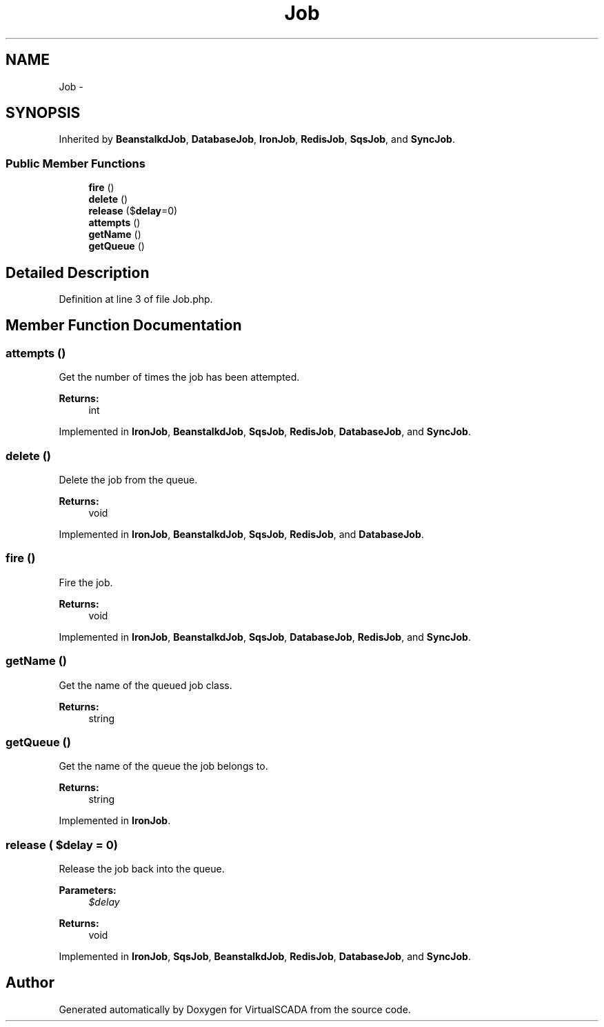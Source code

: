 .TH "Job" 3 "Tue Apr 14 2015" "Version 1.0" "VirtualSCADA" \" -*- nroff -*-
.ad l
.nh
.SH NAME
Job \- 
.SH SYNOPSIS
.br
.PP
.PP
Inherited by \fBBeanstalkdJob\fP, \fBDatabaseJob\fP, \fBIronJob\fP, \fBRedisJob\fP, \fBSqsJob\fP, and \fBSyncJob\fP\&.
.SS "Public Member Functions"

.in +1c
.ti -1c
.RI "\fBfire\fP ()"
.br
.ti -1c
.RI "\fBdelete\fP ()"
.br
.ti -1c
.RI "\fBrelease\fP ($\fBdelay\fP=0)"
.br
.ti -1c
.RI "\fBattempts\fP ()"
.br
.ti -1c
.RI "\fBgetName\fP ()"
.br
.ti -1c
.RI "\fBgetQueue\fP ()"
.br
.in -1c
.SH "Detailed Description"
.PP 
Definition at line 3 of file Job\&.php\&.
.SH "Member Function Documentation"
.PP 
.SS "attempts ()"
Get the number of times the job has been attempted\&.
.PP
\fBReturns:\fP
.RS 4
int 
.RE
.PP

.PP
Implemented in \fBIronJob\fP, \fBBeanstalkdJob\fP, \fBSqsJob\fP, \fBRedisJob\fP, \fBDatabaseJob\fP, and \fBSyncJob\fP\&.
.SS "delete ()"
Delete the job from the queue\&.
.PP
\fBReturns:\fP
.RS 4
void 
.RE
.PP

.PP
Implemented in \fBIronJob\fP, \fBBeanstalkdJob\fP, \fBSqsJob\fP, \fBRedisJob\fP, and \fBDatabaseJob\fP\&.
.SS "fire ()"
Fire the job\&.
.PP
\fBReturns:\fP
.RS 4
void 
.RE
.PP

.PP
Implemented in \fBIronJob\fP, \fBBeanstalkdJob\fP, \fBSqsJob\fP, \fBDatabaseJob\fP, \fBRedisJob\fP, and \fBSyncJob\fP\&.
.SS "getName ()"
Get the name of the queued job class\&.
.PP
\fBReturns:\fP
.RS 4
string 
.RE
.PP

.SS "getQueue ()"
Get the name of the queue the job belongs to\&.
.PP
\fBReturns:\fP
.RS 4
string 
.RE
.PP

.PP
Implemented in \fBIronJob\fP\&.
.SS "release ( $delay = \fC0\fP)"
Release the job back into the queue\&.
.PP
\fBParameters:\fP
.RS 4
\fI$delay\fP 
.RE
.PP
\fBReturns:\fP
.RS 4
void 
.RE
.PP

.PP
Implemented in \fBIronJob\fP, \fBSqsJob\fP, \fBBeanstalkdJob\fP, \fBRedisJob\fP, \fBDatabaseJob\fP, and \fBSyncJob\fP\&.

.SH "Author"
.PP 
Generated automatically by Doxygen for VirtualSCADA from the source code\&.
